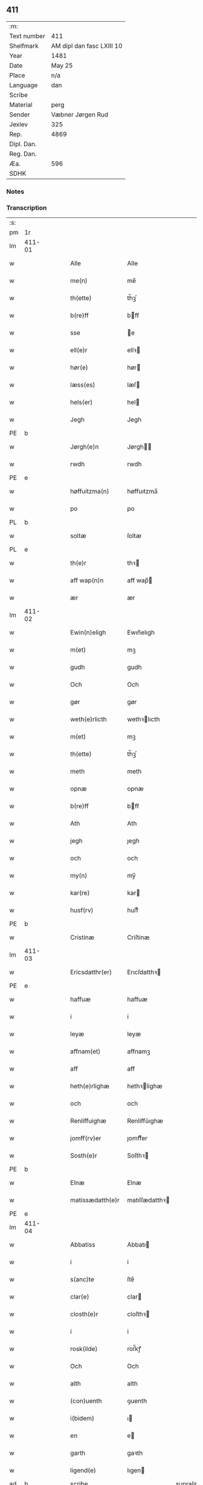** 411
| :m:         |                           |
| Text number | 411                       |
| Shelfmark   | AM dipl dan fasc LXIII 10 |
| Year        | 1481                      |
| Date        | May 25                    |
| Place       | n/a                       |
| Language    | dan                       |
| Scribe      |                           |
| Material    | perg                      |
| Sender      | Væbner Jørgen Rud         |
| Jexlev      | 325                       |
| Rep.        | 4869                      |
| Dipl. Dan.  |                           |
| Reg. Dan.   |                           |
| Æa.         | 596                       |
| SDHK        |                           |

*** Notes


*** Transcription
| :s: |        |   |   |   |   |                     |                |             |   |   |              |     |   |   |    |        |
| pm  | 1r     |   |   |   |   |                     |                |             |   |   |              |     |   |   |    |        |
| lm  | 411-01 |   |   |   |   |                     |                |             |   |   |              |     |   |   |    |        |
| w   |        |   |   |   |   | Alle                | Alle           |             |   |   |              | dan |   |   |    | 411-01 |
| w   |        |   |   |   |   | me(n)               | me̅             |             |   |   |              | dan |   |   |    | 411-01 |
| w   |        |   |   |   |   | th(ette)            | th̅ꝫͤ            |             |   |   |              | dan |   |   |    | 411-01 |
| w   |        |   |   |   |   | b(re)ff             | bff           |             |   |   |              | dan |   |   |    | 411-01 |
| w   |        |   |   |   |   | sse                 | e             |             |   |   |              | dan |   |   |    | 411-01 |
| w   |        |   |   |   |   | ell(e)r             | ellꝛ          |             |   |   |              | dan |   |   |    | 411-01 |
| w   |        |   |   |   |   | hør(e)              | hør           |             |   |   |              | dan |   |   |    | 411-01 |
| w   |        |   |   |   |   | læss(es)            | læſ           |             |   |   |              | dan |   |   |    | 411-01 |
| w   |        |   |   |   |   | hels(er)            | hel           |             |   |   |              | dan |   |   |    | 411-01 |
| w   |        |   |   |   |   | Jegh                | Jegh           |             |   |   |              | dan |   |   |    | 411-01 |
| PE  | b      |   |   |   |   |                     |                |             |   |   |              |     |   |   |    |        |
| w   |        |   |   |   |   | Jørgh(e)n           | Jørgh̅         |             |   |   |              | dan |   |   |    | 411-01 |
| w   |        |   |   |   |   | rwdh                | rwdh           |             |   |   |              | dan |   |   |    | 411-01 |
| PE  | e      |   |   |   |   |                     |                |             |   |   |              |     |   |   |    |        |
| w   |        |   |   |   |   | høffuitzma(n)       | høffuıtzma̅     |             |   |   |              | dan |   |   |    | 411-01 |
| w   |        |   |   |   |   | po                  | po             |             |   |   |              | dan |   |   |    | 411-01 |
| PL  | b      |   |   |   |   |                     |                |             |   |   |              |     |   |   |    |        |
| w   |        |   |   |   |   | soltæ               | ſoltæ          |             |   |   |              | dan |   |   |    | 411-01 |
| PL  | e      |   |   |   |   |                     |                |             |   |   |              |     |   |   |    |        |
| w   |        |   |   |   |   | th(e)r              | thꝛ           |             |   |   |              | dan |   |   |    | 411-01 |
| w   |        |   |   |   |   | aff wap(n)n         | aff wap̅       |             |   |   |              | dan |   |   |    | 411-01 |
| w   |        |   |   |   |   | ær                  | ær             |             |   |   |              | dan |   |   |    | 411-01 |
| lm  | 411-02 |   |   |   |   |                     |                |             |   |   |              |     |   |   |    |        |
| w   |        |   |   |   |   | Ewin(n)eligh        | Ewın̅elıgh      |             |   |   |              | dan |   |   |    | 411-02 |
| w   |        |   |   |   |   | m(et)               | mꝫ             |             |   |   |              | dan |   |   |    | 411-02 |
| w   |        |   |   |   |   | gudh                | gudh           |             |   |   |              | dan |   |   |    | 411-02 |
| w   |        |   |   |   |   | Och                 | Och            |             |   |   |              | dan |   |   |    | 411-02 |
| w   |        |   |   |   |   | gør                 | gør            |             |   |   |              | dan |   |   |    | 411-02 |
| w   |        |   |   |   |   | weth(e)rlicth       | wethꝛlıcth    |             |   |   |              | dan |   |   |    | 411-02 |
| w   |        |   |   |   |   | m(et)               | mꝫ             |             |   |   |              | dan |   |   |    | 411-02 |
| w   |        |   |   |   |   | th(ette)            | th̅ꝫͤ            |             |   |   |              | dan |   |   |    | 411-02 |
| w   |        |   |   |   |   | meth                | meth           |             |   |   |              | dan |   |   |    | 411-02 |
| w   |        |   |   |   |   | opnæ                | opnæ           |             |   |   |              | dan |   |   |    | 411-02 |
| w   |        |   |   |   |   | b(re)ff             | bff           |             |   |   |              | dan |   |   |    | 411-02 |
| w   |        |   |   |   |   | Ath                 | Ath            |             |   |   |              | dan |   |   |    | 411-02 |
| w   |        |   |   |   |   | jegh                | ȷegh           |             |   |   |              | dan |   |   |    | 411-02 |
| w   |        |   |   |   |   | och                 | och            |             |   |   |              | dan |   |   |    | 411-02 |
| w   |        |   |   |   |   | my(n)               | my̅             |             |   |   |              | dan |   |   |    | 411-02 |
| w   |        |   |   |   |   | kar(re)             | kar           |             |   |   |              | dan |   |   |    | 411-02 |
| w   |        |   |   |   |   | husf(rv)            | huſfͮ           |             |   |   |              | dan |   |   |    | 411-02 |
| PE  | b      |   |   |   |   |                     |                |             |   |   |              |     |   |   |    |        |
| w   |        |   |   |   |   | Cristinæ            | Criſtinæ       |             |   |   |              | dan |   |   |    | 411-02 |
| lm  | 411-03 |   |   |   |   |                     |                |             |   |   |              |     |   |   |    |        |
| w   |        |   |   |   |   | Ericsdatthr(er)     | Erıcſdatthꝛ   |             |   |   |              | dan |   |   |    | 411-03 |
| PE  | e      |   |   |   |   |                     |                |             |   |   |              |     |   |   |    |        |
| w   |        |   |   |   |   | haffuæ              | haffuæ         |             |   |   |              | dan |   |   |    | 411-03 |
| w   |        |   |   |   |   | i                   | i              |             |   |   |              | dan |   |   |    | 411-03 |
| w   |        |   |   |   |   | leyæ                | leyæ           |             |   |   |              | dan |   |   |    | 411-03 |
| w   |        |   |   |   |   | affnam(et)          | affnamꝫ        |             |   |   |              | dan |   |   |    | 411-03 |
| w   |        |   |   |   |   | aff                 | aff            |             |   |   |              | dan |   |   |    | 411-03 |
| w   |        |   |   |   |   | heth(e)rlighæ       | hethꝛlighæ    |             |   |   |              | dan |   |   |    | 411-03 |
| w   |        |   |   |   |   | och                 | och            |             |   |   |              | dan |   |   |    | 411-03 |
| w   |        |   |   |   |   | Renliffuighæ        | Renliffǔıghæ   |             |   |   |              | dan |   |   |    | 411-03 |
| w   |        |   |   |   |   | jomff(rv)er         | ȷomffͮer        |             |   |   |              | dan |   |   |    | 411-03 |
| w   |        |   |   |   |   | Sosth(e)r           | Soſthꝛ        |             |   |   |              | dan |   |   |    | 411-03 |
| PE  | b      |   |   |   |   |                     |                |             |   |   |              |     |   |   |    |        |
| w   |        |   |   |   |   | Elnæ                | Elnæ           |             |   |   |              | dan |   |   |    | 411-03 |
| w   |        |   |   |   |   | matissædatth(e)r    | matıſſædatthꝛ |             |   |   |              | dan |   |   |    | 411-03 |
| PE  | e      |   |   |   |   |                     |                |             |   |   |              |     |   |   |    |        |
| lm  | 411-04 |   |   |   |   |                     |                |             |   |   |              |     |   |   |    |        |
| w   |        |   |   |   |   | Abbatiss            | Abbatı        |             |   |   |              | dan |   |   |    | 411-04 |
| w   |        |   |   |   |   | i                   | i              |             |   |   |              | dan |   |   |    | 411-04 |
| w   |        |   |   |   |   | s(anc)te            | ſte̅            |             |   |   |              | dan |   |   |    | 411-04 |
| w   |        |   |   |   |   | clar(e)             | clar          |             |   |   |              | dan |   |   |    | 411-04 |
| w   |        |   |   |   |   | closth(e)r          | cloſthꝛ       |             |   |   |              | dan |   |   |    | 411-04 |
| w   |        |   |   |   |   | i                   | i              |             |   |   |              | dan |   |   |    | 411-04 |
| w   |        |   |   |   |   | rosk(ilde)          | roſ̅kꝭ          |             |   |   |              | dan |   |   |    | 411-04 |
| w   |        |   |   |   |   | Och                 | Och            |             |   |   |              | dan |   |   |    | 411-04 |
| w   |        |   |   |   |   | alth                | alth           |             |   |   |              | dan |   |   |    | 411-04 |
| w   |        |   |   |   |   | (con)uenth          | ꝯuenth         |             |   |   |              | dan |   |   |    | 411-04 |
| w   |        |   |   |   |   | i(bidem)            | ı             |             |   |   |              | lat |   |   |    | 411-04 |
| w   |        |   |   |   |   | en                  | e             |             |   |   |              | dan |   |   |    | 411-04 |
| w   |        |   |   |   |   | garth               | gaꝛth          |             |   |   |              | dan |   |   |    | 411-04 |
| w   |        |   |   |   |   | ligend(e)           | lıgen         |             |   |   |              | dan |   |   |    | 411-04 |
| ad  | b      |   |   |   |   | scribe              |                | supralinear |   |   |              |     |   |   |    |        |
| w   |        |   |   |   |   | i                   | i              |             |   |   |              | dan |   |   |    | 411-04 |
| PL  | b      |   |   |   |   |                     |                |             |   |   |              |     |   |   |    |        |
| w   |        |   |   |   |   | lu(n)dby            | lu̅dby          |             |   |   |              | dan |   |   |    | 411-04 |
| PL  | e      |   |   |   |   |                     |                |             |   |   |              |     |   |   |    |        |
| ad  | b      |   |   |   |   |                     |                |             |   |   |              |     |   |   |    |        |
| w   |        |   |   |   |   | i                   | i              |             |   |   |              | dan |   |   |    | 411-04 |
| PL  | b      |   |   |   |   |                     |                |             |   |   |              |     |   |   |    |        |
| w   |        |   |   |   |   | flackæb(er)g(is)    | flackæbgꝭ     |             |   |   |              | dan |   |   |    | 411-04 |
| w   |        |   |   |   |   | h(e)ret             | hꝛet          |             |   |   |              | dan |   |   |    | 411-04 |
| PL  | e      |   |   |   |   |                     |                |             |   |   |              |     |   |   |    |        |
| w   |        |   |   |   |   | och                 | och            |             |   |   |              | dan |   |   |    | 411-04 |
| w   |        |   |   |   |   | i                   | i              |             |   |   |              | dan |   |   |    | 411-04 |
| PL  | b      |   |   |   |   |                     |                |             |   |   |              |     |   |   |    |        |
| w   |        |   |   |   |   | tie(r)by            | tıeby         |             |   |   |              | dan |   |   |    | 411-04 |
| lm  | 411-05 |   |   |   |   |                     |                |             |   |   |              |     |   |   |    |        |
| w   |        |   |   |   |   | Sogh(e)n            | Sogh̅          |             |   |   |              | dan |   |   |    | 411-05 |
| PL  | e      |   |   |   |   |                     |                |             |   |   |              |     |   |   |    |        |
| w   |        |   |   |   |   | som                 | ſo            |             |   |   |              | dan |   |   |    | 411-05 |
| PE  | b      |   |   |   |   |                     |                |             |   |   |              |     |   |   |    |        |
| w   |        |   |   |   |   | jens                | ȷen           |             |   |   |              | dan |   |   |    | 411-05 |
| w   |        |   |   |   |   | ols(øn)             | ol            |             |   |   |              | dan |   |   |    | 411-05 |
| PE  | e      |   |   |   |   |                     |                |             |   |   |              |     |   |   |    |        |
| w   |        |   |   |   |   | i                   | i              |             |   |   |              | dan |   |   |    | 411-05 |
| w   |        |   |   |   |   | bor                 | bor            |             |   |   |              | dan |   |   |    | 411-05 |
| w   |        |   |   |   |   | m(et)               | mꝫ             |             |   |   |              | dan |   |   |    | 411-05 |
| w   |        |   |   |   |   | swo                 | ſwo            |             |   |   |              | dan |   |   |    | 411-05 |
| w   |        |   |   |   |   | velkor              | velkor         |             |   |   |              | dan |   |   |    | 411-05 |
| w   |        |   |   |   |   | ath                 | ath            |             |   |   |              | dan |   |   |    | 411-05 |
| w   |        |   |   |   |   | jegh                | ȷegh           |             |   |   |              | dan |   |   |    | 411-05 |
| w   |        |   |   |   |   | och                 | och            |             |   |   |              | dan |   |   |    | 411-05 |
| w   |        |   |   |   |   | for(nefnde)         | foꝛᷠͤ            |             |   |   |              | dan |   |   |    | 411-05 |
| w   |        |   |   |   |   | my(n)               | my̅             |             |   |   |              | dan |   |   |    | 411-05 |
| w   |        |   |   |   |   | kær(e)              | kær           |             |   |   |              | dan |   |   |    | 411-05 |
| w   |        |   |   |   |   | husf(rv)            | huſfͮ           |             |   |   |              | dan |   |   |    | 411-05 |
| w   |        |   |   |   |   | skullæ              | ſkullæ         |             |   |   |              | dan |   |   |    | 411-05 |
| w   |        |   |   |   |   | haffuæ              | haffuæ         |             |   |   |              | dan |   |   |    | 411-05 |
| w   |        |   |   |   |   | nydhæ               | nydhæ          |             |   |   |              | dan |   |   |    | 411-05 |
| lm  | 411-06 |   |   |   |   |                     |                |             |   |   |              |     |   |   |    |        |
| w   |        |   |   |   |   | Æghæ                | Æghæ           |             |   |   |              | dan |   |   |    | 411-06 |
| w   |        |   |   |   |   | och                 | och            |             |   |   |              | dan |   |   |    | 411-06 |
| w   |        |   |   |   |   | behollæ             | behollæ        |             |   |   |              | dan |   |   |    | 411-06 |
| w   |        |   |   |   |   | for(nefnde)         | foꝛᷠͤ            |             |   |   |              | dan |   |   |    | 411-06 |
| w   |        |   |   |   |   | garth               | gaꝛth          |             |   |   |              | dan |   |   |    | 411-06 |
| w   |        |   |   |   |   | m(et)               | mꝫ             |             |   |   |              | dan |   |   |    | 411-06 |
| w   |        |   |   |   |   | allæ                | allæ           |             |   |   |              | dan |   |   |    | 411-06 |
| w   |        |   |   |   |   | synæ                | ſynæ           |             |   |   |              | dan |   |   |    | 411-06 |
| w   |        |   |   |   |   | r(e)ttæ             | rttæ          |             |   |   |              | dan |   |   |    | 411-06 |
| w   |        |   |   |   |   | tilligels(er)       | tıllıgel      |             |   |   |              | dan |   |   |    | 411-06 |
| w   |        |   |   |   |   | i                   | i              |             |   |   |              | dan |   |   |    | 411-06 |
| w   |        |   |   |   |   | begg(is)            | beggꝭ          |             |   |   |              | dan |   |   |    | 411-06 |
| w   |        |   |   |   |   | war(e)              | war           |             |   |   |              | dan |   |   |    | 411-06 |
| w   |        |   |   |   |   | leffdaghæ           | leffdaghæ      |             |   |   |              | dan |   |   |    | 411-06 |
| w   |        |   |   |   |   | Och                 | Och            |             |   |   |              | dan |   |   |    | 411-06 |
| w   |        |   |   |   |   | th(e)m              | th̅            |             |   |   |              | dan |   |   |    | 411-06 |
| w   |        |   |   |   |   | til                 | til            |             |   |   |              | dan |   |   |    | 411-06 |
| w   |        |   |   |   |   | gode                | gode           |             |   |   |              | dan |   |   |    | 411-06 |
| w   |        |   |   |   |   | redhæ               | redhæ          |             |   |   |              | dan |   |   |    | 411-06 |
| lm  | 411-07 |   |   |   |   |                     |                |             |   |   |              |     |   |   |    |        |
| w   |        |   |   |   |   | th(e)r              | thꝛ           |             |   |   |              | dan |   |   |    | 411-07 |
| w   |        |   |   |   |   | aff                 | aff            |             |   |   |              | dan |   |   |    | 411-07 |
| w   |        |   |   |   |   | arlighæ             | aꝛlıghæ        |             |   |   |              | dan |   |   |    | 411-07 |
| w   |        |   |   |   |   | ars                 | ar            |             |   |   |              | dan |   |   |    | 411-07 |
| w   |        |   |   |   |   | i                   | i              |             |   |   |              | dan |   |   |    | 411-07 |
| w   |        |   |   |   |   | for(nefnde)         | foꝛᷠͤ            |             |   |   |              | dan |   |   |    | 411-07 |
| w   |        |   |   |   |   | ther(is)            | therꝭ          |             |   |   |              | dan |   |   |    | 411-07 |
| w   |        |   |   |   |   | closthr(er)         | cloſthꝛ       |             |   |   |              | dan |   |   |    | 411-07 |
| w   |        |   |   |   |   | til                 | til            |             |   |   |              | dan |   |   |    | 411-07 |
| w   |        |   |   |   |   | Abbatiss(er)        | Abbatıſ       |             |   |   |              | dan |   |   |    | 411-07 |
| w   |        |   |   |   |   | handh               | handh          |             |   |   |              | dan |   |   |    | 411-07 |
| w   |        |   |   |   |   | tw                  | tw             |             |   |   |              | dan |   |   |    | 411-07 |
| w   |        |   |   |   |   | pu(n)d(e)           | pu̅            |             |   |   |              | dan |   |   |    | 411-07 |
| w   |        |   |   |   |   | bigh                | bigh           |             |   |   |              | dan |   |   |    | 411-07 |
| w   |        |   |   |   |   | eth                 | eth            |             |   |   |              | dan |   |   |    | 411-07 |
| w   |        |   |   |   |   | pu(n)d(e)           | pu̅            |             |   |   |              | dan |   |   |    | 411-07 |
| w   |        |   |   |   |   | rw                  | rw             |             |   |   |              | dan |   |   |    | 411-07 |
| w   |        |   |   |   |   | thiwa               | thıwa          |             |   |   |              | dan |   |   |    | 411-07 |
| w   |        |   |   |   |   | g(rot)              | gꝭ             |             |   |   |              | dan |   |   |    | 411-07 |
| w   |        |   |   |   |   | pen(n)ge            | pen̅ge          |             |   |   |              | dan |   |   |    | 411-07 |
| lm  | 411-08 |   |   |   |   |                     |                |             |   |   |              |     |   |   |    |        |
| w   |        |   |   |   |   | bethi(m)mælighæ     | bethı̅mælighæ   |             |   |   |              | dan |   |   |    | 411-08 |
| w   |        |   |   |   |   | ath                 | ath            |             |   |   |              | dan |   |   |    | 411-08 |
| w   |        |   |   |   |   | s(anc)te            | ſte̅            |             |   |   |              | dan |   |   |    | 411-08 |
| w   |        |   |   |   |   | kathe(ri)ne         | kathene       |             |   |   |              | dan |   |   |    | 411-08 |
| w   |        |   |   |   |   | dagh                | dagh           |             |   |   |              | dan |   |   |    | 411-08 |
| w   |        |   |   |   |   | ydhæ                | ydhæ           |             |   |   |              | dan |   |   |    | 411-08 |
| w   |        |   |   |   |   | skullæ              | ſkullæ         |             |   |   |              | dan |   |   |    | 411-08 |
| w   |        |   |   |   |   | wth(e)n             | wth̅           |             |   |   |              | dan |   |   |    | 411-08 |
| w   |        |   |   |   |   | alth                | alth           |             |   |   |              | dan |   |   |    | 411-08 |
| w   |        |   |   |   |   | hind(er)            | hind          |             |   |   |              | dan |   |   |    | 411-08 |
| w   |        |   |   |   |   | Och                 | Och            |             |   |   |              | dan |   |   |    | 411-08 |
| w   |        |   |   |   |   | garth(e)n           | gaꝛth̅         |             |   |   |              | dan |   |   |    | 411-08 |
| w   |        |   |   |   |   | bigd(er)            | bigd          |             |   |   |              | dan |   |   |    | 411-08 |
| w   |        |   |   |   |   | besæth              | beſæth         |             |   |   |              | dan |   |   |    | 411-08 |
| w   |        |   |   |   |   | til                 | tıl            |             |   |   |              | dan |   |   |    | 411-08 |
| w   |        |   |   |   |   | r(e)ttæ             | rttæ          |             |   |   |              | dan |   |   |    | 411-08 |
| w   |        |   |   |   |   | ath                 | ath            |             |   |   |              | dan |   |   |    | 411-08 |
| lm  | 411-09 |   |   |   |   |                     |                |             |   |   |              |     |   |   |    |        |
| w   |        |   |   |   |   | forswar(e)          | foꝛſwar       |             |   |   |              | dan |   |   |    | 411-09 |
| w   |        |   |   |   |   | och                 | och            |             |   |   |              | dan |   |   |    | 411-09 |
| w   |        |   |   |   |   | i                   | i              |             |   |   |              | dan |   |   |    | 411-09 |
| w   |        |   |   |   |   | gode                | gode           |             |   |   |              | dan |   |   |    | 411-09 |
| w   |        |   |   |   |   | modhæ               | modhæ          |             |   |   |              | dan |   |   |    | 411-09 |
| w   |        |   |   |   |   | hollæ               | hollæ          |             |   |   |              | dan |   |   |    | 411-09 |
| w   |        |   |   |   |   | skulend(e)          | ſkulen        |             |   |   |              | dan |   |   |    | 411-09 |
| w   |        |   |   |   |   | Och                 | Och            |             |   |   |              | dan |   |   |    | 411-09 |
| w   |        |   |   |   |   | nar                 | nar            |             |   |   |              | dan |   |   |    | 411-09 |
| w   |        |   |   |   |   | th(et)              | th̅ꝫ            |             |   |   |              | dan |   |   |    | 411-09 |
| w   |        |   |   |   |   | gudh                | gudh           |             |   |   |              | dan |   |   |    | 411-09 |
| w   |        |   |   |   |   | swo                 | ſwo            |             |   |   |              | dan |   |   |    | 411-09 |
| w   |        |   |   |   |   | forseth             | foꝛſeth        |             |   |   |              | dan |   |   |    | 411-09 |
| w   |        |   |   |   |   | haffu(er)           | haffu         |             |   |   |              | dan |   |   |    | 411-09 |
| w   |        |   |   |   |   | Ath                 | Ath            |             |   |   |              | dan |   |   |    | 411-09 |
| w   |        |   |   |   |   | vij                 | vij            |             |   |   |              | dan |   |   |    | 411-09 |
| w   |        |   |   |   |   | bodhæ               | bodhæ          |             |   |   |              | dan |   |   |    | 411-09 |
| w   |        |   |   |   |   | dødhæ               | dødhæ          |             |   |   |              | dan |   |   |    | 411-09 |
| lm  | 411-10 |   |   |   |   |                     |                |             |   |   |              |     |   |   |    |        |
| w   |        |   |   |   |   | och                 | och            |             |   |   |              | dan |   |   |    | 411-10 |
| w   |        |   |   |   |   | aff                 | aff            |             |   |   |              | dan |   |   |    | 411-10 |
| w   |        |   |   |   |   | gangnæ              | gangnæ         |             |   |   |              | dan |   |   |    | 411-10 |
| w   |        |   |   |   |   | ær(e)               | ær            |             |   |   |              | dan |   |   |    | 411-10 |
| w   |        |   |   |   |   | tha                 | tha            |             |   |   |              | dan |   |   |    | 411-10 |
| w   |        |   |   |   |   | skall               | ſkall          |             |   |   |              | dan |   |   |    | 411-10 |
| w   |        |   |   |   |   | st(ra)x             | ſtx           |             |   |   | lemma straks | dan |   |   |    | 411-10 |
| w   |        |   |   |   |   | for(nefnde)         | foꝛᷠͤ            |             |   |   |              | dan |   |   |    | 411-10 |
| w   |        |   |   |   |   | gardh               | gaꝛdh          |             |   |   |              | dan |   |   |    | 411-10 |
| w   |        |   |   |   |   | m(et)               | mꝫ             |             |   |   |              | dan |   |   |    | 411-10 |
| w   |        |   |   |   |   | alla                | alla           |             |   |   |              | dan |   |   |    | 411-10 |
| w   |        |   |   |   |   | synæ                | ſynæ           |             |   |   |              | dan |   |   |    | 411-10 |
| w   |        |   |   |   |   | tilligelsæ          | tilligelſæ     |             |   |   |              | dan |   |   |    | 411-10 |
| w   |        |   |   |   |   | bygni(n)gh          | bygni̅gh        |             |   |   |              | dan |   |   |    | 411-10 |
| w   |        |   |   |   |   | oc                  | oc             |             |   |   |              | dan |   |   |    | 411-10 |
| w   |        |   |   |   |   | forbæth(e)rlsæ      | foꝛbæthꝛlſæ   |             |   |   |              | dan |   |   |    | 411-10 |
| w   |        |   |   |   |   | i                   | i              |             |   |   |              | dan |   |   |    | 411-10 |
| w   |        |   |   |   |   | allæ                | allæ           |             |   |   |              | dan |   |   |    | 411-10 |
| w   |        |   |   |   |   | modæ                | modæ           |             |   |   |              | dan |   |   |    | 411-10 |
| lm  | 411-11 |   |   |   |   |                     |                |             |   |   |              |     |   |   |    |        |
| w   |        |   |   |   |   | som                 | ſo            |             |   |   |              | dan |   |   |    | 411-11 |
| w   |        |   |   |   |   | han                 | ha            |             |   |   |              | dan |   |   |    | 411-11 |
| w   |        |   |   |   |   | tha                 | tha            |             |   |   |              | dan |   |   |    | 411-11 |
| w   |        |   |   |   |   | find(e)             | fin           |             |   |   |              | dan |   |   |    | 411-11 |
| w   |        |   |   |   |   | frij                | frij           |             |   |   |              | dan |   |   |    | 411-11 |
| w   |        |   |   |   |   | och                 | och            |             |   |   |              | dan |   |   |    | 411-11 |
| w   |        |   |   |   |   | quit                | quıt           |             |   |   |              | dan |   |   |    | 411-11 |
| w   |        |   |   |   |   | i                   | i              |             |   |   |              | dan |   |   |    | 411-11 |
| w   |        |   |   |   |   | gen                 | ge            |             |   |   |              | dan |   |   |    | 411-11 |
| w   |        |   |   |   |   | ko(m)mæ             | ko̅mæ           |             |   |   |              | dan |   |   |    | 411-11 |
| w   |        |   |   |   |   | til                 | til            |             |   |   |              | dan |   |   |    | 411-11 |
| w   |        |   |   |   |   | for(nefnde)         | foꝛᷠͤ            |             |   |   |              | dan |   |   |    | 411-11 |
| w   |        |   |   |   |   | ther(is)            | therꝭ          |             |   |   |              | dan |   |   |    | 411-11 |
| w   |        |   |   |   |   | closthr(er)         | cloſthꝛ       |             |   |   |              | dan |   |   |    | 411-11 |
| w   |        |   |   |   |   | wth(e)n             | wth̅           |             |   |   |              | dan |   |   |    | 411-11 |
| w   |        |   |   |   |   | allæ                | allæ           |             |   |   |              | dan |   |   |    | 411-11 |
| w   |        |   |   |   |   | war(e)              | war           |             |   |   |              | dan |   |   |    | 411-11 |
| w   |        |   |   |   |   | arffui(n)g(is)      | aꝛffui̅gꝭ       |             |   |   |              | dan |   |   |    | 411-11 |
| w   |        |   |   |   |   | ell(e)r             | ellꝛ          |             |   |   |              | dan |   |   |    | 411-11 |
| w   |        |   |   |   |   | nog(ra)             | nogᷓ            |             |   |   |              | dan |   |   |    | 411-11 |
| lm  | 411-12 |   |   |   |   |                     |                |             |   |   |              |     |   |   |    |        |
| w   |        |   |   |   |   | mantz               | mantz          |             |   |   |              | dan |   |   |    | 411-12 |
| w   |        |   |   |   |   | gensigelsæ          | genſigelſæ     |             |   |   |              | dan |   |   |    | 411-12 |
| w   |        |   |   |   |   | i                   | i              |             |   |   |              | dan |   |   |    | 411-12 |
| w   |        |   |   |   |   | nog(r)æ             | nogᷓæ           |             |   |   |              | dan |   |   |    | 411-12 |
| w   |        |   |   |   |   | madhæ               | madhæ          |             |   |   |              | dan |   |   |    | 411-12 |
| w   |        |   |   |   |   | Til                 | Til            |             |   |   |              | dan |   |   |    | 411-12 |
| w   |        |   |   |   |   | vthr(er)me(re)      | vthꝛme       |             |   |   |              | dan |   |   |    | 411-12 |
| w   |        |   |   |   |   | witnesbyrdh         | wıtneſbyꝛdh    |             |   |   |              | dan |   |   |    | 411-12 |
| w   |        |   |   |   |   | haffu(er)           | haffu         |             |   |   |              | dan |   |   |    | 411-12 |
| w   |        |   |   |   |   | jegh                | ȷegh           |             |   |   |              | dan |   |   |    | 411-12 |
| w   |        |   |   |   |   | m(et)               | mꝫ             |             |   |   |              | dan |   |   |    | 411-12 |
| w   |        |   |   |   |   | velie               | velıe          |             |   |   |              | dan |   |   |    | 411-12 |
| w   |        |   |   |   |   | och                 | och            |             |   |   |              | dan |   |   |    | 411-12 |
| w   |        |   |   |   |   | wntskaff            | wntſkaff       |             |   |   |              | dan |   |   |    | 411-12 |
| w   |        |   |   |   |   | hengdh              | hengdh         |             |   |   |              | dan |   |   |    | 411-12 |
| lm  | 411-13 |   |   |   |   |                     |                |             |   |   |              |     |   |   |    |        |
| w   |        |   |   |   |   | meth                | meth           |             |   |   |              | dan |   |   |    | 411-13 |
| w   |        |   |   |   |   | Jnceglæ             | Jnceglæ        |             |   |   |              | dan |   |   |    | 411-13 |
| w   |        |   |   |   |   | neth(e)n            | neth̅          |             |   |   |              | dan |   |   |    | 411-13 |
| w   |        |   |   |   |   | for(e)              | for           |             |   |   |              | dan |   |   |    | 411-13 |
| w   |        |   |   |   |   | th(ette)            | th̅ꝫͤ            |             |   |   |              | dan |   |   |    | 411-13 |
| w   |        |   |   |   |   | meth                | meth           |             |   |   |              | dan |   |   |    | 411-13 |
| w   |        |   |   |   |   | opnæ                | opnæ           |             |   |   |              | dan |   |   |    | 411-13 |
| w   |        |   |   |   |   | b(re)ff             | bff           |             |   |   |              | dan |   |   |    | 411-13 |
| w   |        |   |   |   |   | m(et)               | mꝫ             |             |   |   |              | dan |   |   |    | 411-13 |
| w   |        |   |   |   |   | fle(re)             | fle           |             |   |   |              | dan |   |   |    | 411-13 |
| w   |        |   |   |   |   | heth(e)rlighæ       | hethꝛlighæ    |             |   |   |              | dan |   |   |    | 411-13 |
| w   |        |   |   |   |   | och                 | och            |             |   |   |              | dan |   |   |    | 411-13 |
| w   |        |   |   |   |   | welbyrdighæ         | welbyꝛdıghæ    |             |   |   |              | dan |   |   |    | 411-13 |
| w   |        |   |   |   |   | mentz               | mentz          |             |   |   |              | dan |   |   |    | 411-13 |
| w   |        |   |   |   |   | jnceglæ             | ȷnceglæ        |             |   |   |              | dan |   |   |    | 411-13 |
| lm  | 411-14 |   |   |   |   |                     |                |             |   |   |              |     |   |   |    |        |
| w   |        |   |   |   |   | som                 | ſo            |             |   |   |              | dan |   |   |    | 411-14 |
| w   |        |   |   |   |   | jegh                | ȷegh           |             |   |   |              | dan |   |   |    | 411-14 |
| w   |        |   |   |   |   | haffu(er)           | haffu         |             |   |   |              | dan |   |   |    | 411-14 |
| w   |        |   |   |   |   | {be}th(et)          | {be}th̅ꝫ        |             |   |   |              | dan |   |   |    | 411-14 |
| w   |        |   |   |   |   | beseylæ             | beſeylæ        |             |   |   |              | dan |   |   |    | 411-14 |
| w   |        |   |   |   |   | th(ette)            | th̅ꝫͤ            |             |   |   |              | dan |   |   |    | 411-14 |
| w   |        |   |   |   |   | b(re)ff             | bff           |             |   |   |              | dan |   |   |    | 411-14 |
| w   |        |   |   |   |   | m(et)               | mꝫ             |             |   |   |              | dan |   |   |    | 411-14 |
| w   |        |   |   |   |   | megh                | megh           |             |   |   |              | dan |   |   |    | 411-14 |
| w   |        |   |   |   |   | som                 | ſo            |             |   |   |              | dan |   |   |    | 411-14 |
| w   |        |   |   |   |   | ær(e)               | ær            |             |   |   |              | dan |   |   |    | 411-14 |
| PE  | b      |   |   |   |   |                     |                |             |   |   |              |     |   |   |    |        |
| w   |        |   |   |   |   | henrich             | henrich        |             |   |   |              | dan |   |   |    | 411-14 |
| w   |        |   |   |   |   | meye(n)st(r)op      | meye̅ſtop      |             |   |   |              | dan |   |   |    | 411-14 |
| PE  | l      |   |   |   |   |                     |                |             |   |   |              |     |   |   |    |        |
| w   |        |   |   |   |   | lantz               | lantz          |             |   |   |              | dan |   |   |    | 411-14 |
| w   |        |   |   |   |   | dome(re)            | dome          |             |   |   |              | dan |   |   |    | 411-14 |
| w   |        |   |   |   |   | i                   | i              |             |   |   |              | dan |   |   |    | 411-14 |
| PL  | b      |   |   |   |   |                     |                |             |   |   |              |     |   |   |    |        |
| w   |        |   |   |   |   | sielandh            | ſielandh       |             |   |   |              | dan |   |   |    | 411-14 |
| PL  | e      |   |   |   |   |                     |                |             |   |   |              |     |   |   |    |        |
| w   |        |   |   |   |   | och                 | och            |             |   |   |              | dan |   |   |    | 411-14 |
| lm  | 411-15 |   |   |   |   |                     |                |             |   |   |              |     |   |   |    |        |
| w   |        |   |   |   |   | høffuitzma(n)       | høffuitzma̅     |             |   |   |              | dan |   |   |    | 411-15 |
| w   |        |   |   |   |   | pa                  | pa             |             |   |   |              | dan |   |   |    | 411-15 |
| PL  | b      |   |   |   |   |                     |                |             |   |   |              |     |   |   |    |        |
| w   |        |   |   |   |   | korsør              | korſør         |             |   |   |              | dan |   |   |    | 411-15 |
| PL  | e      |   |   |   |   |                     |                |             |   |   |              |     |   |   |    |        |
| w   |        |   |   |   |   | Och                 | Och            |             |   |   |              | dan |   |   |    | 411-15 |
| PE  | b      |   |   |   |   |                     |                |             |   |   |              |     |   |   |    |        |
| w   |        |   |   |   |   | marq(uar)ldh        | maꝛqᷓldh        |             |   |   |              | dan |   |   |    | 411-15 |
| w   |        |   |   |   |   | tegh(e)n {huss(øn)} | tegh̅ {huſ}   |             |   |   |              | dan |   |   |    | 411-15 |
| PE  | e      |   |   |   |   |                     |                |             |   |   |              |     |   |   |    |        |
| w   |        |   |   |   |   | forstand(er)        | foꝛſtand      |             |   |   |              | dan |   |   |    | 411-15 |
| w   |        |   |   |   |   | til                 | til            |             |   |   |              | dan |   |   |    | 411-15 |
| w   |        |   |   |   |   | Vor                 | Vor            |             |   |   |              | dan |   |   |    | 411-15 |
| w   |        |   |   |   |   | ffroe               | ffroe          |             |   |   |              | dan |   |   |    | 411-15 |
| w   |        |   |   |   |   | closthr(er)         | cloſthꝛ       |             |   |   |              | dan |   |   |    | 411-15 |
| w   |        |   |   |   |   | i                   | i              |             |   |   |              | dan |   |   |    | 411-15 |
| w   |        |   |   |   |   | rosk(ilde)          | ro̅ſkꝭ          |             |   |   |              | dan |   |   |    | 411-15 |
| w   |        |   |   |   |   | dat(um)             | datͫ            |             |   |   |              | dan |   |   |    | 411-15 |
| lm  | 411-16 |   |   |   |   |                     |                |             |   |   |              |     |   |   |    |        |
| w   |        |   |   |   |   | An(n)o              | An̅o            |             |   |   |              | lat |   |   |    | 411-16 |
| w   |        |   |   |   |   | d(omi)nj            | dn̅ȷ            |             |   |   |              | lat |   |   |    | 411-16 |
| n   |        |   |   |   |   | mcdlxxx             | cdlxxx        |             |   |   |              | lat |   |   | =  | 411-16 |
| w   |        |   |   |   |   | p(ri)mo             | pmo           |             |   |   |              | lat |   |   | == | 411-16 |
| w   |        |   |   |   |   | ip(s)o              | ip̅o            |             |   |   |              | lat |   |   |    | 411-16 |
| w   |        |   |   |   |   | die                 | die            |             |   |   |              | lat |   |   |    | 411-16 |
| w   |        |   |   |   |   | s(anc)ti            | ſtı̅            |             |   |   |              | lat |   |   |    | 411-16 |
| w   |        |   |   |   |   | Vrbanj              | Vꝛbanj         |             |   |   |              | lat |   |   |    | 411-16 |
| w   |        |   |   |   |   | p(a)pe              | ᷓe             |             |   |   |              | lat |   |   |    | 411-16 |
| w   |        |   |   |   |   | (et cetera)         | cᷓ             |             |   |   |              | lat |   |   |    | 411-16 |
| :e: |        |   |   |   |   |                     |                |             |   |   |              |     |   |   |    |        |
